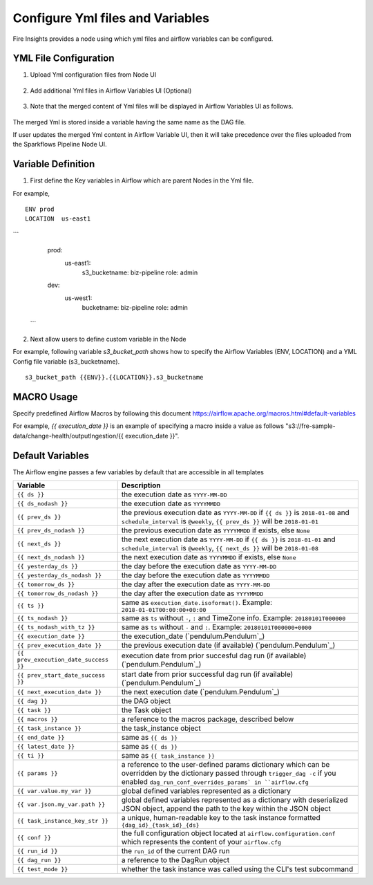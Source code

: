 Configure Yml files and Variables
==================================


Fire Insights provides a node using which yml files and airflow variables can be configured.

YML File Configuration
----------------------

1. Upload Yml configuration files from Node UI

.. figure:: ../../_assets/user-guide/pipeline/pipeline_upload_config_files.PNG
   :alt: Upload Yml Config files in Node
   :width: 30%

2. Add additional Yml files in Airflow Variables UI (Optional)

.. figure:: ../../_assets/user-guide/pipeline/pipeline_define_config_yml_in_airflow.PNG
   :alt: Specify Yml Content in Airflow Variable UI
   :width: 30%

3. Note that the merged content of Yml files will be displayed in Airflow Variables UI as follows.

.. figure:: ../../_assets/user-guide/pipeline/pipeline_merged_yml_in_airflow.PNG
   :alt: Update Merged Yml Content in Airflow Variable UI
   :width: 30%

The merged Yml is stored inside a variable having the same name as the DAG file.

If user updates the merged Yml content in Airflow Variable UI, then it will take precedence over the files uploaded from the Sparkflows Pipeline Node UI.

Variable Definition
-----------------------

1. First define the Key variables in Airflow which are parent Nodes in the Yml file.

For example,
::
    ENV prod
    LOCATION  us-east1


```
    prod:
       us-east1:
           s3_bucketname: biz-pipeline
           role: admin
    dev:
       us-west1:
           bucketname: biz-pipeline
           role: admin
 ```
 
.. figure:: ../../_assets/user-guide/pipeline/pipeline_define_config_yml_in_airflow.PNG
   :alt: Specify Variables in Airflow
   :width: 30%

2. Next allow users to define custom variable in the Node

For example, following variable `s3_bucket_path` shows how to specify the Airflow Variables (ENV, LOCATION)
and a YML Config file variable (s3_bucketname).
::
    s3_bucket_path {{ENV}}.{{LOCATION}}.s3_bucketname


.. figure:: ../../_assets/user-guide/pipeline/pipeline_define_node_variable.PNG
   :alt: Specify Variables in Airflow
   :width: 30%

MACRO Usage
-------------------

Specify predefined Airflow Macros by following this document https://airflow.apache.org/macros.html#default-variables

For example, `{{ execution_date }}` is an example of specifying a macro inside a value as follows "s3://fre-sample-data/change-health/outputIngestion/{{ execution_date }}".

Default Variables
-----------------
The Airflow engine passes a few variables by default that are accessible
in all templates

=====================================   ====================================
Variable                                Description
=====================================   ====================================
``{{ ds }}``                            the execution date as ``YYYY-MM-DD``
``{{ ds_nodash }}``                     the execution date as ``YYYYMMDD``
``{{ prev_ds }}``                       the previous execution date as ``YYYY-MM-DD``
                                        if ``{{ ds }}`` is ``2018-01-08`` and ``schedule_interval`` is ``@weekly``,
                                        ``{{ prev_ds }}`` will be ``2018-01-01``
``{{ prev_ds_nodash }}``                the previous execution date as ``YYYYMMDD`` if exists, else ``None``
``{{ next_ds }}``                       the next execution date as ``YYYY-MM-DD``
                                        if ``{{ ds }}`` is ``2018-01-01`` and ``schedule_interval`` is ``@weekly``,
                                        ``{{ next_ds }}`` will be ``2018-01-08``
``{{ next_ds_nodash }}``                the next execution date as ``YYYYMMDD`` if exists, else ``None``
``{{ yesterday_ds }}``                  the day before the execution date as ``YYYY-MM-DD``
``{{ yesterday_ds_nodash }}``           the day before the execution date as ``YYYYMMDD``
``{{ tomorrow_ds }}``                   the day after the execution date as ``YYYY-MM-DD``
``{{ tomorrow_ds_nodash }}``            the day after the execution date as ``YYYYMMDD``
``{{ ts }}``                            same as ``execution_date.isoformat()``. Example: ``2018-01-01T00:00:00+00:00``
``{{ ts_nodash }}``                     same as ``ts`` without ``-``, ``:`` and TimeZone info. Example: ``20180101T000000``
``{{ ts_nodash_with_tz }}``             same as ``ts`` without ``-`` and ``:``. Example: ``20180101T000000+0000``
``{{ execution_date }}``                the execution_date (`pendulum.Pendulum`_)
``{{ prev_execution_date }}``           the previous execution date (if available) (`pendulum.Pendulum`_)
``{{ prev_execution_date_success }}``   execution date from prior succesful dag run (if available) (`pendulum.Pendulum`_)
``{{ prev_start_date_success }}``       start date from prior successful dag run (if available) (`pendulum.Pendulum`_)
``{{ next_execution_date }}``           the next execution date (`pendulum.Pendulum`_)
``{{ dag }}``                           the DAG object
``{{ task }}``                          the Task object
``{{ macros }}``                        a reference to the macros package, described below
``{{ task_instance }}``                 the task_instance object
``{{ end_date }}``                      same as ``{{ ds }}``
``{{ latest_date }}``                   same as ``{{ ds }}``
``{{ ti }}``                            same as ``{{ task_instance }}``
``{{ params }}``                        a reference to the user-defined params dictionary which can be overridden by
                                        the dictionary passed through ``trigger_dag -c`` if you enabled
                                        ``dag_run_conf_overrides_params` in ``airflow.cfg``
``{{ var.value.my_var }}``              global defined variables represented as a dictionary
``{{ var.json.my_var.path }}``          global defined variables represented as a dictionary
                                        with deserialized JSON object, append the path to the
                                        key within the JSON object
``{{ task_instance_key_str }}``         a unique, human-readable key to the task instance
                                        formatted ``{dag_id}_{task_id}_{ds}``
``{{ conf }}``                          the full configuration object located at
                                        ``airflow.configuration.conf`` which
                                        represents the content of your
                                        ``airflow.cfg``
``{{ run_id }}``                        the ``run_id`` of the current DAG run
``{{ dag_run }}``                       a reference to the DagRun object
``{{ test_mode }}``                     whether the task instance was called using
                                        the CLI's test subcommand
=====================================   ====================================
